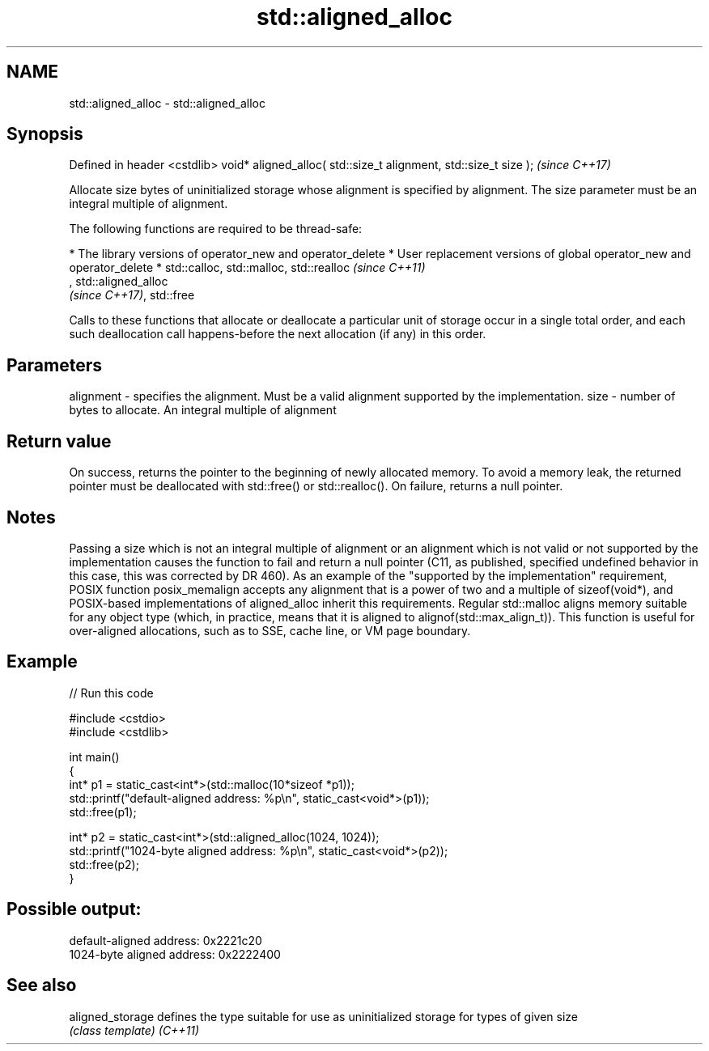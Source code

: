 .TH std::aligned_alloc 3 "2020.03.24" "http://cppreference.com" "C++ Standard Libary"
.SH NAME
std::aligned_alloc \- std::aligned_alloc

.SH Synopsis

Defined in header <cstdlib>
void* aligned_alloc( std::size_t alignment, std::size_t size );  \fI(since C++17)\fP

Allocate size bytes of uninitialized storage whose alignment is specified by alignment. The size parameter must be an integral multiple of alignment.

The following functions are required to be thread-safe:

* The library versions of operator_new and operator_delete
* User replacement versions of global operator_new and operator_delete
* std::calloc, std::malloc, std::realloc                                                                                                                                                                    \fI(since C++11)\fP
  , std::aligned_alloc
  \fI(since C++17)\fP, std::free

Calls to these functions that allocate or deallocate a particular unit of storage occur in a single total order, and each such deallocation call happens-before the next allocation (if any) in this order.


.SH Parameters


alignment - specifies the alignment. Must be a valid alignment supported by the implementation.
size      - number of bytes to allocate. An integral multiple of alignment


.SH Return value

On success, returns the pointer to the beginning of newly allocated memory. To avoid a memory leak, the returned pointer must be deallocated with std::free() or std::realloc().
On failure, returns a null pointer.

.SH Notes

Passing a size which is not an integral multiple of alignment or an alignment which is not valid or not supported by the implementation causes the function to fail and return a null pointer (C11, as published, specified undefined behavior in this case, this was corrected by DR 460).
As an example of the "supported by the implementation" requirement, POSIX function posix_memalign accepts any alignment that is a power of two and a multiple of sizeof(void*), and POSIX-based implementations of aligned_alloc inherit this requirements.
Regular std::malloc aligns memory suitable for any object type (which, in practice, means that it is aligned to alignof(std::max_align_t)). This function is useful for over-aligned allocations, such as to SSE, cache line, or VM page boundary.

.SH Example


// Run this code

  #include <cstdio>
  #include <cstdlib>

  int main()
  {
      int* p1 = static_cast<int*>(std::malloc(10*sizeof *p1));
      std::printf("default-aligned address:   %p\\n", static_cast<void*>(p1));
      std::free(p1);

      int* p2 = static_cast<int*>(std::aligned_alloc(1024, 1024));
      std::printf("1024-byte aligned address: %p\\n", static_cast<void*>(p2));
      std::free(p2);
  }

.SH Possible output:

  default-aligned address:   0x2221c20
  1024-byte aligned address: 0x2222400


.SH See also



aligned_storage defines the type suitable for use as uninitialized storage for types of given size
                \fI(class template)\fP
\fI(C++11)\fP




